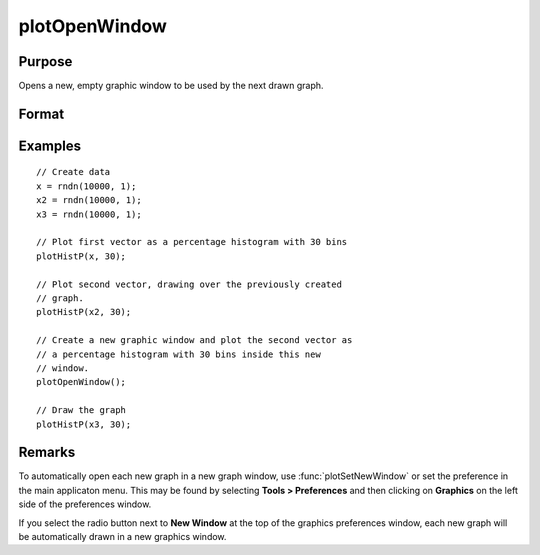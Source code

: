 
plotOpenWindow
==============================================

Purpose
----------------
Opens a new, empty graphic window to be used by the next drawn graph.

Format
----------------
.. function:: plotOpenWindow()

Examples
----------------

::

    // Create data
    x = rndn(10000, 1);
    x2 = rndn(10000, 1);
    x3 = rndn(10000, 1); 
    
    // Plot first vector as a percentage histogram with 30 bins
    plotHistP(x, 30);
    
    // Plot second vector, drawing over the previously created 
    // graph.
    plotHistP(x2, 30);
    
    // Create a new graphic window and plot the second vector as 
    // a percentage histogram with 30 bins inside this new 
    // window.
    plotOpenWindow();
    
    // Draw the graph
    plotHistP(x3, 30);

Remarks
-------

To automatically open each new graph in a new graph window, use
:func:`plotSetNewWindow` or set the preference in the main applicaton menu. This
may be found by selecting **Tools > Preferences** and then clicking on
**Graphics** on the left side of the preferences window.

If you select the radio button next to **New Window** at the top of the
graphics preferences window, each new graph will be automatically drawn
in a new graphics window.

.. seealso:: Functions :func:`plotSave`, :func:`plotCustomLayout`, :func:`plotSetLegend`, :func:`plotSetNewWindow`, :func:`plotCanvasSize`
